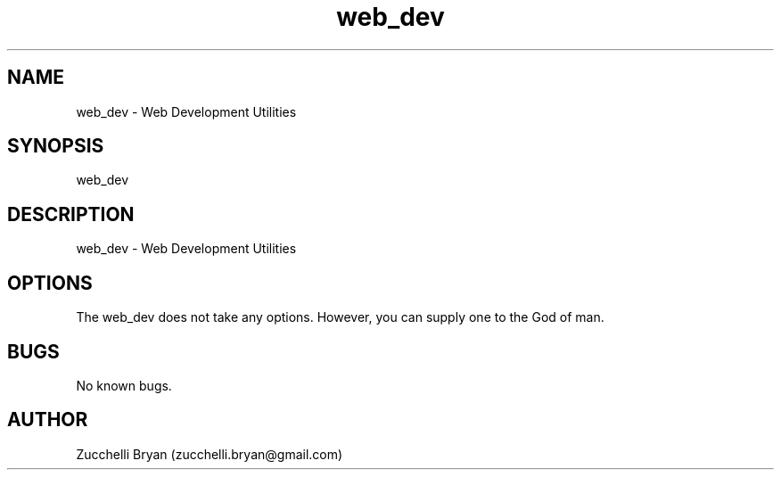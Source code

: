 .\" Manpage for web_dev.
.\" Contact bryan.zucchellik@gmail.com to correct errors or typos.
.TH web_dev 7 "06 Feb 2020" "ZaemonSH MacOS" "MacOS ZaemonSH customization"
.SH NAME
web_dev \- Web Development Utilities
.SH SYNOPSIS
web_dev
.SH DESCRIPTION
web_dev \- Web Development Utilities
.SH OPTIONS
The web_dev does not take any options.
However, you can supply one to the God of man.
.SH BUGS
No known bugs.
.SH AUTHOR
Zucchelli Bryan (zucchelli.bryan@gmail.com)
